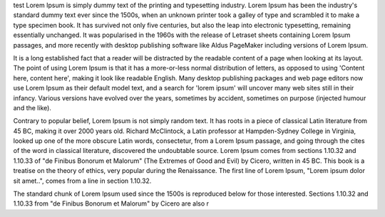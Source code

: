 .. title: first
.. slug: first
.. date: 2015-04-13 18:08:27 UTC+02:00
.. tags: 
.. category: 
.. link: 
.. description: 
.. type: text

test
Lorem Ipsum is simply dummy text of the printing and typesetting industry. Lorem Ipsum has been the industry's standard dummy text ever since the 1500s, when an unknown printer took a galley of type and scrambled it to make a type specimen book. It has survived not only five centuries, but also the leap into electronic typesetting, remaining essentially unchanged. It was popularised in the 1960s with the release of Letraset sheets containing Lorem Ipsum passages, and more recently with desktop publishing software like Aldus PageMaker including versions of Lorem Ipsum.

It is a long established fact that a reader will be distracted by the readable content of a page when looking at its layout. The point of using Lorem Ipsum is that it has a more-or-less normal distribution of letters, as opposed to using 'Content here, content here', making it look like readable English. Many desktop publishing packages and web page editors now use Lorem Ipsum as their default model text, and a search for 'lorem ipsum' will uncover many web sites still in their infancy. Various versions have evolved over the years, sometimes by accident, sometimes on purpose (injected humour and the like).

 
Contrary to popular belief, Lorem Ipsum is not simply random text. It has roots in a piece of classical Latin literature from 45 BC, making it over 2000 years old. Richard McClintock, a Latin professor at Hampden-Sydney College in Virginia, looked up one of the more obscure Latin words, consectetur, from a Lorem Ipsum passage, and going through the cites of the word in classical literature, discovered the undoubtable source. Lorem Ipsum comes from sections 1.10.32 and 1.10.33 of "de Finibus Bonorum et Malorum" (The Extremes of Good and Evil) by Cicero, written in 45 BC. This book is a treatise on the theory of ethics, very popular during the Renaissance. The first line of Lorem Ipsum, "Lorem ipsum dolor sit amet..", comes from a line in section 1.10.32.

The standard chunk of Lorem Ipsum used since the 1500s is reproduced below for those interested. Sections 1.10.32 and 1.10.33 from "de Finibus Bonorum et Malorum" by Cicero are also r